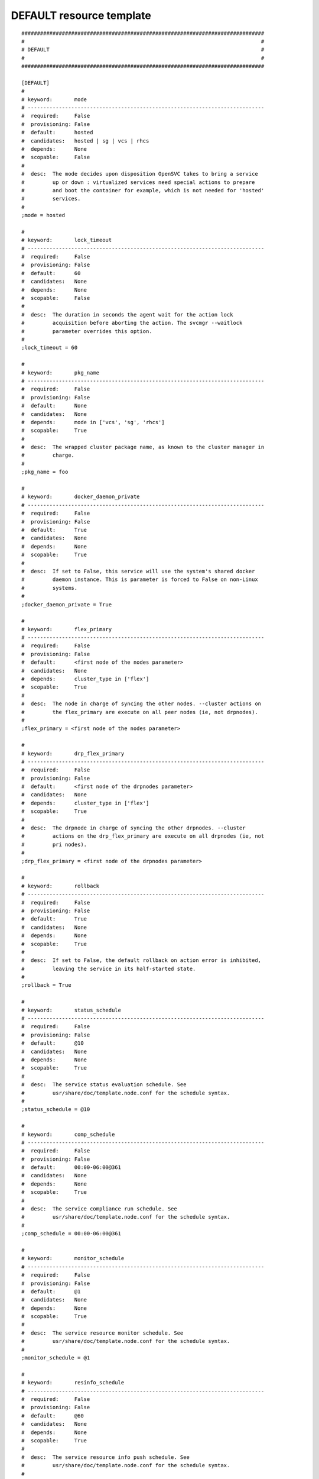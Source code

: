 DEFAULT resource template
----

::


	##############################################################################
	#                                                                            #
	# DEFAULT                                                                    #
	#                                                                            #
	##############################################################################
	
	[DEFAULT]
	#
	# keyword:       mode
	# ----------------------------------------------------------------------------
	#  required:     False
	#  provisioning: False
	#  default:      hosted
	#  candidates:   hosted | sg | vcs | rhcs
	#  depends:      None
	#  scopable:     False
	#
	#  desc:  The mode decides upon disposition OpenSVC takes to bring a service
	#         up or down : virtualized services need special actions to prepare
	#         and boot the container for example, which is not needed for 'hosted'
	#         services.
	#
	;mode = hosted
	
	#
	# keyword:       lock_timeout
	# ----------------------------------------------------------------------------
	#  required:     False
	#  provisioning: False
	#  default:      60
	#  candidates:   None
	#  depends:      None
	#  scopable:     False
	#
	#  desc:  The duration in seconds the agent wait for the action lock
	#         acquisition before aborting the action. The svcmgr --waitlock
	#         parameter overrides this option.
	#
	;lock_timeout = 60
	
	#
	# keyword:       pkg_name
	# ----------------------------------------------------------------------------
	#  required:     False
	#  provisioning: False
	#  default:      None
	#  candidates:   None
	#  depends:      mode in ['vcs', 'sg', 'rhcs']
	#  scopable:     True
	#
	#  desc:  The wrapped cluster package name, as known to the cluster manager in
	#         charge.
	#
	;pkg_name = foo
	
	#
	# keyword:       docker_daemon_private
	# ----------------------------------------------------------------------------
	#  required:     False
	#  provisioning: False
	#  default:      True
	#  candidates:   None
	#  depends:      None
	#  scopable:     True
	#
	#  desc:  If set to False, this service will use the system's shared docker
	#         daemon instance. This is parameter is forced to False on non-Linux
	#         systems.
	#
	;docker_daemon_private = True
	
	#
	# keyword:       flex_primary
	# ----------------------------------------------------------------------------
	#  required:     False
	#  provisioning: False
	#  default:      <first node of the nodes parameter>
	#  candidates:   None
	#  depends:      cluster_type in ['flex']
	#  scopable:     True
	#
	#  desc:  The node in charge of syncing the other nodes. --cluster actions on
	#         the flex_primary are execute on all peer nodes (ie, not drpnodes).
	#
	;flex_primary = <first node of the nodes parameter>
	
	#
	# keyword:       drp_flex_primary
	# ----------------------------------------------------------------------------
	#  required:     False
	#  provisioning: False
	#  default:      <first node of the drpnodes parameter>
	#  candidates:   None
	#  depends:      cluster_type in ['flex']
	#  scopable:     True
	#
	#  desc:  The drpnode in charge of syncing the other drpnodes. --cluster
	#         actions on the drp_flex_primary are execute on all drpnodes (ie, not
	#         pri nodes).
	#
	;drp_flex_primary = <first node of the drpnodes parameter>
	
	#
	# keyword:       rollback
	# ----------------------------------------------------------------------------
	#  required:     False
	#  provisioning: False
	#  default:      True
	#  candidates:   None
	#  depends:      None
	#  scopable:     True
	#
	#  desc:  If set to False, the default rollback on action error is inhibited,
	#         leaving the service in its half-started state.
	#
	;rollback = True
	
	#
	# keyword:       status_schedule
	# ----------------------------------------------------------------------------
	#  required:     False
	#  provisioning: False
	#  default:      @10
	#  candidates:   None
	#  depends:      None
	#  scopable:     True
	#
	#  desc:  The service status evaluation schedule. See
	#         usr/share/doc/template.node.conf for the schedule syntax.
	#
	;status_schedule = @10
	
	#
	# keyword:       comp_schedule
	# ----------------------------------------------------------------------------
	#  required:     False
	#  provisioning: False
	#  default:      00:00-06:00@361
	#  candidates:   None
	#  depends:      None
	#  scopable:     True
	#
	#  desc:  The service compliance run schedule. See
	#         usr/share/doc/template.node.conf for the schedule syntax.
	#
	;comp_schedule = 00:00-06:00@361
	
	#
	# keyword:       monitor_schedule
	# ----------------------------------------------------------------------------
	#  required:     False
	#  provisioning: False
	#  default:      @1
	#  candidates:   None
	#  depends:      None
	#  scopable:     True
	#
	#  desc:  The service resource monitor schedule. See
	#         usr/share/doc/template.node.conf for the schedule syntax.
	#
	;monitor_schedule = @1
	
	#
	# keyword:       resinfo_schedule
	# ----------------------------------------------------------------------------
	#  required:     False
	#  provisioning: False
	#  default:      @60
	#  candidates:   None
	#  depends:      None
	#  scopable:     True
	#
	#  desc:  The service resource info push schedule. See
	#         usr/share/doc/template.node.conf for the schedule syntax.
	#
	;resinfo_schedule = @60
	
	#
	# keyword:       push_schedule
	# ----------------------------------------------------------------------------
	#  required:     False
	#  provisioning: False
	#  default:      00:00-06:00@361
	#  candidates:   None
	#  depends:      None
	#  scopable:     True
	#
	#  desc:  The service configuration emission to the collector schedule. See
	#         usr/share/doc/template.node.conf for the schedule syntax.
	#
	;push_schedule = 00:00-06:00@361
	
	#
	# keyword:       sync_schedule
	# ----------------------------------------------------------------------------
	#  required:     False
	#  provisioning: False
	#  default:      04:00-06:00@121
	#  candidates:   None
	#  depends:      None
	#  scopable:     True
	#
	#  desc:  The default sync resources schedule. See
	#         usr/share/doc/template.node.conf for the schedule syntax.
	#
	;sync_schedule = 04:00-06:00@121
	
	#
	# keyword:       docker_exe
	# ----------------------------------------------------------------------------
	#  required:     False
	#  provisioning: False
	#  default:      None
	#  candidates:   None
	#  depends:      None
	#  scopable:     True
	#
	#  desc:  If you have multiple docker versions installed and want the service
	#         to stick to a version whatever the PATH definition, you should set
	#         this parameter to the full path to the docker executable.
	#
	;docker_exe = /usr/bin/docker-1.8
	
	#
	# keyword:       docker_data_dir
	# ----------------------------------------------------------------------------
	#  required:     False
	#  provisioning: False
	#  default:      None
	#  candidates:   None
	#  depends:      None
	#  scopable:     True
	#
	#  desc:  If the service has docker-type container resources and
	#         docker_daemon_private is set to True, the service handles the
	#         startup of a private docker daemon. Its socket is
	#         <pathvar>/<svcname>/docker.sock, and its data directory must be
	#         specified using this parameter. This organization is necessary to
	#         enable service relocalization.
	#
	;docker_data_dir = /srv/svc1/data/docker
	
	#
	# keyword:       docker_daemon_args
	# ----------------------------------------------------------------------------
	#  required:     False
	#  provisioning: False
	#  default:      None
	#  candidates:   None
	#  depends:      None
	#  scopable:     True
	#
	#  desc:  If the service has docker-type container resources, the service
	#         handles the startup of a private docker daemon. OpenSVC sets the
	#         socket and data dir parameters. Admins can set extra parameters
	#         using this keyword. For example, it can be useful to set the --ip
	#         parameter for a docker registry service.
	#
	;docker_daemon_args = --ip 1.2.3.4
	
	#
	# keyword:       docker_swarm_args
	# ----------------------------------------------------------------------------
	#  required:     False
	#  provisioning: False
	#  default:      None
	#  candidates:   None
	#  depends:      None
	#  scopable:     True
	#
	#  desc:  The arguments passed to docker swarm init on the flex primary, and
	#         to docker swarm join on the the other nodes. The --token argument
	#         must not be specified, as it is handled by the agent. Scoping this
	#         parameter permits to set additional parameters on the flex_primary
	#         for use with swarm init only, like --autolock.
	#
	;docker_swarm_args = --advertize-addr {ip#0.ipname} --listen-addr {ip#0.ipname}
	
	#
	# keyword:       prkey
	# ----------------------------------------------------------------------------
	#  required:     False
	#  provisioning: False
	#  default:      None
	#  candidates:   None
	#  depends:      None
	#  scopable:     True
	#
	#  desc:  Defines a specific default persistent reservation key for the
	#         service. A prkey set in a resource takes priority. If no prkey is
	#         specified in the service nor in the DEFAULT section, the prkey in
	#         node.conf is used. If node.conf has no prkey set, the hostid is
	#         computed and written in node.conf.
	#
	;prkey = foo
	
	#
	# keyword:       anti_affinity
	# ----------------------------------------------------------------------------
	#  required:     False
	#  provisioning: False
	#  default:      None
	#  candidates:   None
	#  depends:      None
	#  scopable:     True
	#
	#  desc:  A whitespace separated list of services this service is not allowed
	#         to be started on the same node. The svcmgr --ignore-affinity option
	#         can be set to override this policy.
	#
	;anti_affinity = svc1 svc2
	
	#
	# keyword:       no_preempt_abort
	# ----------------------------------------------------------------------------
	#  required:     False
	#  provisioning: False
	#  default:      False
	#  candidates:   True | False
	#  depends:      None
	#  scopable:     True
	#
	#  desc:  If set to 'true', OpenSVC will preempt scsi reservation with a
	#         preempt command instead of a preempt and and abort. Some scsi target
	#         implementations do not support this last mode (esx). If set to
	#         'false' or not set, 'no_preempt_abort' can be activated on a per-
	#         resource basis.
	#
	;no_preempt_abort = False
	
	#
	# keyword:       show_disabled
	# ----------------------------------------------------------------------------
	#  required:     False
	#  provisioning: False
	#  default:      True
	#  candidates:   True | False
	#  depends:      None
	#  scopable:     True
	#
	#  desc:  Specifies if the disabled resources must be included in the print
	#         status and json status output.
	#
	;show_disabled = True
	
	#
	# keyword:       cluster
	# ----------------------------------------------------------------------------
	#  required:     False
	#  provisioning: False
	#  default:      None
	#  candidates:   None
	#  depends:      None
	#  scopable:     False
	#
	#  desc:  The symbolic name of the cluster. Used to label shared disks
	#         represented to tiers-2 consumers like containers.
	#
	;cluster = cluster1
	
	#
	# keyword:       cluster_type
	# ----------------------------------------------------------------------------
	#  required:     False
	#  provisioning: False
	#  default:      failover
	#  candidates:   failover | flex | autoflex
	#  depends:      None
	#  scopable:     True
	#
	#  desc:  failover: the service is allowed to be up on one node at a time.
	#         allactive: the service must be up on all nodes. flex: the service
	#         can be up on n out of m nodes (n <= m), n/m must be in the
	#         [flex_min_nodes, flex_max_nodes] range. autoflex: same as flex, but
	#         charge the collector to start the service on passive nodes when the
	#         average %cpu usage on active nodes > flex_cpu_high_threshold and
	#         stop the service on active nodes when the average %cpu usage on
	#         active nodes < flex_cpu_low_threshold.
	#
	;cluster_type = failover
	
	#
	# keyword:       env
	# ----------------------------------------------------------------------------
	#  required:     True
	#  provisioning: False
	#  default:      <same as node env>
	#  candidates:   DEV | DRP | FOR | INT | PRA | PRD | PRJ | PPRD | REC | STG | TMP | TST | UAT
	#  depends:      None
	#  scopable:     False
	#
	#  desc:  A non-PRD service can not be brought up on a PRD node, but a PRD
	#         service can be startup on a non-PRD node (in a DRP situation). The
	#         default value is the node env.
	#
	;env = <same as node env>
	
	#
	# keyword:       flex_min_nodes
	# ----------------------------------------------------------------------------
	#  required:     False
	#  provisioning: False
	#  default:      1
	#  candidates:   None
	#  depends:      cluster_type in ['flex', 'autoflex']
	#  scopable:     False
	#
	#  desc:  Minimum number of active nodes in the cluster. Below this number
	#         alerts are raised by the collector, and the collector won't stop any
	#         more service instances.
	#
	;flex_min_nodes = 1
	
	#
	# keyword:       flex_max_nodes
	# ----------------------------------------------------------------------------
	#  required:     False
	#  provisioning: False
	#  default:      10
	#  candidates:   None
	#  depends:      cluster_type in ['flex', 'autoflex']
	#  scopable:     False
	#
	#  desc:  Maximum number of active nodes in the cluster. Above this number
	#         alerts are raised by the collector, and the collector won't start
	#         any more service instances. 0 means unlimited.
	#
	;flex_max_nodes = 10
	
	#
	# keyword:       flex_cpu_min_threshold
	# ----------------------------------------------------------------------------
	#  required:     False
	#  provisioning: False
	#  default:      10
	#  candidates:   None
	#  depends:      cluster_type in ['flex', 'autoflex']
	#  scopable:     False
	#
	#  desc:  Average CPU usage across the active cluster nodes below which the
	#         collector raises alerts and decides to stop service instances with
	#         autoflex cluster type.
	#
	;flex_cpu_min_threshold = 10
	
	#
	# keyword:       flex_cpu_max_threshold
	# ----------------------------------------------------------------------------
	#  required:     False
	#  provisioning: False
	#  default:      70
	#  candidates:   None
	#  depends:      cluster_type in ['flex', 'autoflex']
	#  scopable:     False
	#
	#  desc:  Average CPU usage across the active cluster nodes above which the
	#         collector raises alerts and decides to start new service instances
	#         with autoflex cluster type.
	#
	;flex_cpu_max_threshold = 70
	
	#
	# keyword:       docker_swarm_managers
	# ----------------------------------------------------------------------------
	#  required:     False
	#  provisioning: False
	#  default:      None
	#  candidates:   None
	#  depends:      None
	#  scopable:     True
	#
	#  desc:  List of nodes promoted as docker swarm managers.The flex primary
	#         node is implicitely a manager. Whitespace separated.
	#
	;docker_swarm_managers = foo
	
	#
	# keyword:       nodes
	# ----------------------------------------------------------------------------
	#  required:     True
	#  provisioning: False
	#  default:      <hostname of the current node>
	#  candidates:   None
	#  depends:      None
	#  scopable:     True
	#
	#  desc:  List of cluster local nodes able to start the service.  Whitespace
	#         separated.
	#
	;nodes = <hostname of the current node>
	
	#
	# keyword:       autostart_node
	# ----------------------------------------------------------------------------
	#  required:     False
	#  provisioning: False
	#  default:      <hostname of the current node>
	#  candidates:   None
	#  depends:      None
	#  scopable:     True
	#
	#  desc:  A whitespace-separated list subset of 'nodes'. Defines the nodes
	#         where the service will try to start on upon node reboot. On a
	#         failover cluster there should only be one autostart node and the
	#         start-up will fail if the service is already up on another node
	#         though. If not specified, the service will never be started at node
	#         boot-time, which is rarely the expected behaviour.
	#
	;autostart_node = <hostname of the current node>
	
	#
	# keyword:       drpnode
	# ----------------------------------------------------------------------------
	#  required:     False
	#  provisioning: False
	#  default:      None
	#  candidates:   None
	#  depends:      None
	#  scopable:     True
	#
	#  desc:  The backup node where the service is activated in a DRP situation.
	#         This node is also a data synchronization target for 'sync'
	#         resources.
	#
	;drpnode = node1
	
	#
	# keyword:       drpnodes
	# ----------------------------------------------------------------------------
	#  required:     False
	#  provisioning: False
	#  default:      None
	#  candidates:   None
	#  depends:      None
	#  scopable:     True
	#
	#  desc:  Alternate backup nodes, where the service could be activated in a
	#         DRP situation if the 'drpnode' is not available. These nodes are
	#         also data synchronization targets for 'sync' resources.
	#
	;drpnodes = node1 node2
	
	#
	# keyword:       encapnodes
	# ----------------------------------------------------------------------------
	#  required:     False
	#  provisioning: False
	#  default:      None
	#  candidates:   None
	#  depends:      None
	#  scopable:     False
	#
	#  desc:  The list of containers handled by this service and with an OpenSVC
	#         agent installed to handle the encapsulated resources. With this
	#         parameter set, parameters can be scoped with the @encapnodes suffix.
	#
	;encapnodes = vm1 vm2
	
	#
	# keyword:       app
	# ----------------------------------------------------------------------------
	#  required:     False
	#  provisioning: False
	#  default:      DEFAULT
	#  candidates:   None
	#  depends:      None
	#  scopable:     False
	#
	#  desc:  Used to identify who is responsible for is service, who is billable
	#         and provides a most useful filtering key. Better keep it a short
	#         code.
	#
	;app = DEFAULT
	
	#
	# keyword:       comment
	# ----------------------------------------------------------------------------
	#  required:     False
	#  provisioning: False
	#  default:      None
	#  candidates:   None
	#  depends:      None
	#  scopable:     False
	#
	#  desc:  Helps users understand the role of the service, which is nice to on-
	#         call support people having to operate on a service they are not
	#         usually responsible for.
	#
	;comment = foo
	
	#
	# keyword:       scsireserv
	# ----------------------------------------------------------------------------
	#  required:     False
	#  provisioning: False
	#  default:      False
	#  candidates:   True | False
	#  depends:      None
	#  scopable:     True
	#
	#  desc:  If set to 'true', OpenSVC will try to acquire a type-5 (write
	#         exclusive, registrant only) scsi3 persistent reservation on every
	#         path to disks of every disk group attached to this service. Existing
	#         reservations are preempted to not block service start-up. If the
	#         start-up was not legitimate the data are still protected from being
	#         written over from both nodes. If set to 'false' or not set,
	#         'scsireserv' can be activated on a per-resource basis.
	#
	;scsireserv = False
	
	#
	# keyword:       bwlimit
	# ----------------------------------------------------------------------------
	#  required:     False
	#  provisioning: False
	#  default:      None
	#  candidates:   None
	#  depends:      None
	#  scopable:     False
	#
	#  desc:  Bandwidth limit in KB applied to all rsync transfers. Leave empty to
	#         enforce no limit.
	#
	;bwlimit = 3000
	
	#
	# keyword:       sync_interval
	# ----------------------------------------------------------------------------
	#  required:     False
	#  provisioning: False
	#  default:      121
	#  candidates:   None
	#  depends:      None
	#  scopable:     False
	#
	#  desc:  Set the minimum delay between syncs in minutes. If a sync is
	#         triggered through crond or manually, it is skipped if last sync
	#         occurred less than 'sync_min_delay' ago. The mecanism is enforced by
	#         a timestamp created upon each sync completion in
	#         <pathvar>/sync/[service]![dst]
	#
	;sync_interval = 121
	
	#
	# keyword:       sync_max_delay
	# ----------------------------------------------------------------------------
	#  required:     False
	#  provisioning: False
	#  default:      1440
	#  candidates:   None
	#  depends:      None
	#  scopable:     False
	#
	#  desc:  Unit is minutes. This sets to delay above which the sync status of
	#         the resource is to be considered down. Should be set according to
	#         your application service level agreement. The cron job frequency
	#         should be set between 'sync_min_delay' and 'sync_max_delay'
	#
	;sync_max_delay = 1440
	
	#
	# keyword:       presnap_trigger
	# ----------------------------------------------------------------------------
	#  required:     False
	#  provisioning: False
	#  default:      None
	#  candidates:   None
	#  depends:      None
	#  scopable:     False
	#
	#  desc:  Define a command to run before creating snapshots. This is most
	#         likely what you need to use plug a script to put you data in a
	#         coherent state (alter begin backup and the like).
	#
	;presnap_trigger = /srv/svc1/etc/init.d/pre_snap.sh
	
	#
	# keyword:       postsnap_trigger
	# ----------------------------------------------------------------------------
	#  required:     False
	#  provisioning: False
	#  default:      None
	#  candidates:   None
	#  depends:      None
	#  scopable:     False
	#
	#  desc:  Define a command to run after snapshots are created. This is most
	#         likely what you need to use plug a script to undo the actions of
	#         'presnap_trigger'.
	#
	;postsnap_trigger = /srv/svc1/etc/init.d/post_snap.sh
	
	#
	# keyword:       monitor_action
	# ----------------------------------------------------------------------------
	#  required:     False
	#  provisioning: False
	#  default:      None
	#  candidates:   reboot | crash | freezestop
	#  depends:      None
	#  scopable:     True
	#
	#  desc:  The action to take when a monitored resource is not up nor standby
	#         up, and if the resource restart procedure has failed.
	#
	;monitor_action = reboot
	
	#
	# keyword:       create_pg
	# ----------------------------------------------------------------------------
	#  required:     False
	#  provisioning: False
	#  default:      True
	#  candidates:   True | False
	#  depends:      None
	#  scopable:     False
	#
	#  desc:  Use process containers when possible. Containers allow capping
	#         memory, swap and cpu usage per service. Lxc containers are naturally
	#         containerized, so skip containerization of their startapp.
	#
	;create_pg = True
	
	#
	# keyword:       pg_cpus
	# ----------------------------------------------------------------------------
	#  required:     False
	#  provisioning: False
	#  default:      None
	#  candidates:   None
	#  depends:      create_pg in [True]
	#  scopable:     False
	#
	#  desc:  Allow service process to bind only the specified cpus. Cpus are
	#         specified as list or range : 0,1,2 or 0-2
	#
	;pg_cpus = 0-2
	
	#
	# keyword:       pg_mems
	# ----------------------------------------------------------------------------
	#  required:     False
	#  provisioning: False
	#  default:      None
	#  candidates:   None
	#  depends:      create_pg in [True]
	#  scopable:     False
	#
	#  desc:  Allow service process to bind only the specified memory nodes.
	#         Memory nodes are specified as list or range : 0,1,2 or 0-2
	#
	;pg_mems = 0-2
	
	#
	# keyword:       pg_cpu_shares
	# ----------------------------------------------------------------------------
	#  required:     False
	#  provisioning: False
	#  default:      None
	#  candidates:   None
	#  depends:      create_pg in [True]
	#  scopable:     False
	#
	#  desc:  Kernel default value is used, which usually is 1024 shares. In a
	#         cpu-bound situation, ensure the service does not use more than its
	#         share of cpu ressource. The actual percentile depends on shares
	#         allowed to other services.
	#
	;pg_cpu_shares = 512
	
	#
	# keyword:       pg_cpu_quota
	# ----------------------------------------------------------------------------
	#  required:     False
	#  provisioning: False
	#  default:      None
	#  candidates:   None
	#  depends:      create_pg in [True]
	#  scopable:     False
	#
	#  desc:  The percent ratio of one core to allocate to the process group if %
	#         is specified, else the absolute value to set in the process group
	#         parameter. For example, on Linux cgroups, -1 means unlimited, and a
	#         positive absolute value means the number of microseconds to allocate
	#         each period. 50%@all means 50% of all cores, and 50%@2 means 50% of
	#         two cores.
	#
	;pg_cpu_quota = 50%@all
	
	#
	# keyword:       pg_mem_oom_control
	# ----------------------------------------------------------------------------
	#  required:     False
	#  provisioning: False
	#  default:      None
	#  candidates:   None
	#  depends:      create_pg in [True]
	#  scopable:     False
	#
	#  desc:  A flag (0 or 1) that enables or disables the Out of Memory killer
	#         for a cgroup. If enabled (0), tasks that attempt to consume more
	#         memory than they are allowed are immediately killed by the OOM
	#         killer. The OOM killer is enabled by default in every cgroup using
	#         the memory subsystem; to disable it, write 1.
	#
	;pg_mem_oom_control = 1
	
	#
	# keyword:       pg_mem_limit
	# ----------------------------------------------------------------------------
	#  required:     False
	#  provisioning: False
	#  default:      None
	#  candidates:   None
	#  depends:      create_pg in [True]
	#  scopable:     False
	#
	#  desc:  Ensures the service does not use more than specified memory (in
	#         bytes). The Out-Of-Memory killer get triggered in case of
	#         tresspassing.
	#
	;pg_mem_limit = 512000000
	
	#
	# keyword:       pg_mem_swappiness
	# ----------------------------------------------------------------------------
	#  required:     False
	#  provisioning: False
	#  default:      None
	#  candidates:   None
	#  depends:      create_pg in [True]
	#  scopable:     False
	#
	#  desc:  Set a swappiness value for the process group.
	#
	;pg_mem_swappiness = 40
	
	#
	# keyword:       pg_vmem_limit
	# ----------------------------------------------------------------------------
	#  required:     False
	#  provisioning: False
	#  default:      None
	#  candidates:   None
	#  depends:      create_pg in [True]
	#  scopable:     False
	#
	#  desc:  Ensures the service does not use more than specified memory+swap (in
	#         bytes). The Out-Of-Memory killer get triggered in case of
	#         tresspassing. The specified value must be greater than pg_mem_limit.
	#
	;pg_vmem_limit = 1024000000
	
	#
	# keyword:       pg_blkio_weight
	# ----------------------------------------------------------------------------
	#  required:     False
	#  provisioning: False
	#  default:      None
	#  candidates:   None
	#  depends:      create_pg in [True]
	#  scopable:     False
	#
	#  desc:  Block IO relative weight. Value: between 10 and 1000. Kernel
	#         default: 1000.
	#
	;pg_blkio_weight = 50
	
	#
	# keyword:       disable
	# ----------------------------------------------------------------------------
	#  required:     False
	#  provisioning: False
	#  default:      False
	#  candidates:   True | False
	#  depends:      None
	#  scopable:     True
	#
	#  desc:  A disabled resource will be ignored on service startup and shutdown.
	#
	;disable = False
	
